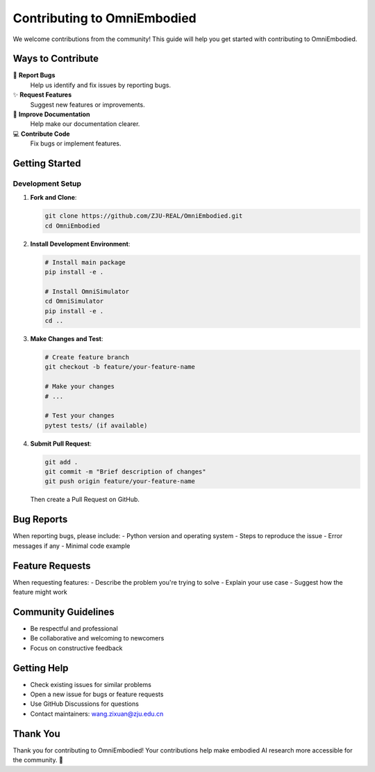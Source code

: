Contributing to OmniEmbodied
=============================

We welcome contributions from the community! This guide will help you get started with contributing to OmniEmbodied.

Ways to Contribute
------------------

🐛 **Report Bugs**
   Help us identify and fix issues by reporting bugs.

✨ **Request Features**
   Suggest new features or improvements.

📝 **Improve Documentation**
   Help make our documentation clearer.

💻 **Contribute Code**
   Fix bugs or implement features.

Getting Started
---------------

Development Setup
^^^^^^^^^^^^^^^^^

1. **Fork and Clone**:

   .. code-block:: bash

      git clone https://github.com/ZJU-REAL/OmniEmbodied.git
      cd OmniEmbodied

2. **Install Development Environment**:

   .. code-block:: bash

      # Install main package
      pip install -e .
      
      # Install OmniSimulator
      cd OmniSimulator
      pip install -e .
      cd ..

3. **Make Changes and Test**:

   .. code-block:: bash

      # Create feature branch
      git checkout -b feature/your-feature-name
      
      # Make your changes
      # ...
      
      # Test your changes
      pytest tests/ (if available)

4. **Submit Pull Request**:

   .. code-block:: bash

      git add .
      git commit -m "Brief description of changes"
      git push origin feature/your-feature-name

   Then create a Pull Request on GitHub.

Bug Reports
-----------

When reporting bugs, please include:
- Python version and operating system
- Steps to reproduce the issue
- Error messages if any
- Minimal code example

Feature Requests
----------------

When requesting features:
- Describe the problem you're trying to solve
- Explain your use case
- Suggest how the feature might work

Community Guidelines
--------------------

- Be respectful and professional
- Be collaborative and welcoming to newcomers
- Focus on constructive feedback

Getting Help
------------

- Check existing issues for similar problems
- Open a new issue for bugs or feature requests
- Use GitHub Discussions for questions
- Contact maintainers: wang.zixuan@zju.edu.cn

Thank You
---------

Thank you for contributing to OmniEmbodied! Your contributions help make embodied AI research more accessible for the community. 🚀 
